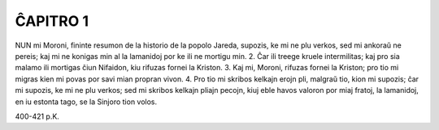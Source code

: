 ĈAPITRO 1
---------

NUN mi Moroni, fininte resumon de la historio de la popolo Jareda, supozis, ke mi ne plu verkos, sed mi ankoraŭ ne pereis; kaj mi ne konigas min al la lamanidoj por ke ili ne mortigu min.
2. Ĉar ili treege kruele intermilitas; kaj pro sia malamo ili mortigas ĉiun Nifaidon, kiu rifuzas fornei la Kriston.
3. Kaj mi, Moroni, rifuzas fornei la Kriston; pro tio mi migras kien mi povas por savi mian propran vivon.
4. Pro tio mi skribos kelkajn erojn pli, malgraŭ tio, kion mi supozis; ĉar mi supozis, ke mi ne plu verkos; sed mi skribos kelkajn pliajn pecojn, kiuj eble havos valoron por miaj fratoj, la lamanidoj, en iu estonta tago, se la Sinjoro tion volos.

400-421 p.K.
